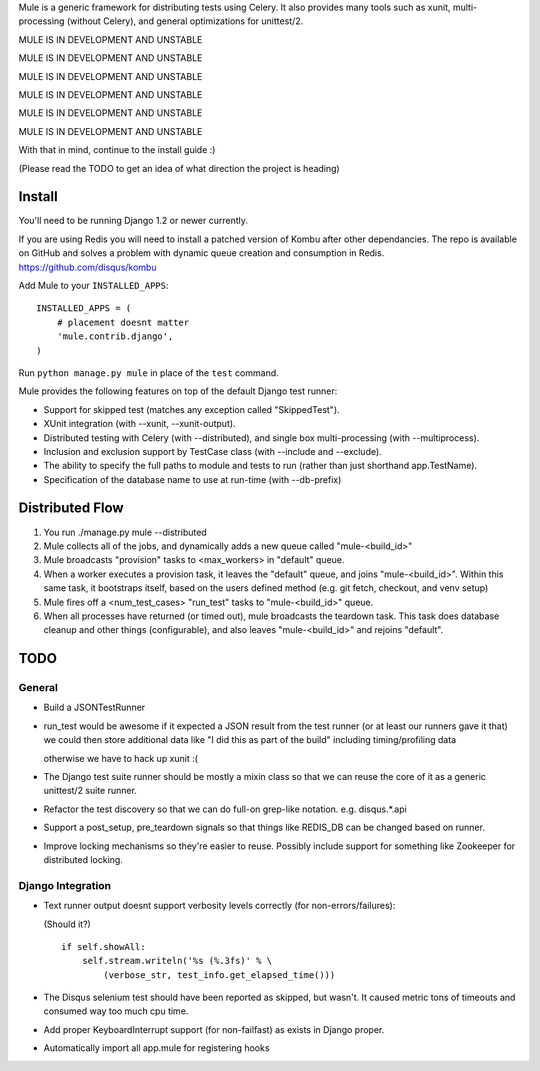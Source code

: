 Mule is a generic framework for distributing tests using Celery. It also provides many tools
such as xunit, multi-processing (without Celery), and general optimizations for unittest/2.

MULE IS IN DEVELOPMENT AND UNSTABLE

MULE IS IN DEVELOPMENT AND UNSTABLE

MULE IS IN DEVELOPMENT AND UNSTABLE

MULE IS IN DEVELOPMENT AND UNSTABLE

MULE IS IN DEVELOPMENT AND UNSTABLE

MULE IS IN DEVELOPMENT AND UNSTABLE

With that in mind, continue to the install guide :)

(Please read the TODO to get an idea of what direction the project is heading)

Install
=======

You'll need to be running Django 1.2 or newer currently.

If you are using Redis you will need to install a patched version of Kombu after other dependancies. The repo is available
on GitHub and solves a problem with dynamic queue creation and consumption in Redis. https://github.com/disqus/kombu

Add Mule to your ``INSTALLED_APPS``::

    INSTALLED_APPS = (
        # placement doesnt matter
        'mule.contrib.django',
    )

Run ``python manage.py mule`` in place of the ``test`` command.

Mule provides the following features on top of the default Django test runner:

- Support for skipped test (matches any exception called "SkippedTest").

- XUnit integration (with --xunit, --xunit-output).

- Distributed testing with Celery (with --distributed), and single box multi-processing (with --multiprocess).

- Inclusion and exclusion support by TestCase class (with --include and --exclude).

- The ability to specify the full paths to module and tests to run (rather than just shorthand app.TestName).

- Specification of the database name to use at run-time (with --db-prefix)

Distributed Flow
================

1. You run ./manage.py mule --distributed

2. Mule collects all of the jobs, and dynamically adds a new queue called "mule-<build_id>"

3. Mule broadcasts "provision" tasks to <max_workers> in "default" queue.

4. When a worker executes a provision task, it leaves the "default" queue, and joins "mule-<build_id>".
   Within this same task, it bootstraps itself, based on the users defined method (e.g. git fetch, checkout, and venv setup)

5. Mule fires off a <num_test_cases> "run_test" tasks to "mule-<build_id>" queue.

6. When all processes have returned (or timed out), mule broadcasts the teardown task.
   This task does database cleanup and other things (configurable), and also leaves "mule-<build_id>" and rejoins "default".

TODO
====

General
-------

- Build a JSONTestRunner

- run_test would be awesome if it expected a JSON result from the test runner (or at least our runners gave it that)
  we could then store additional data like "I did this as part of the build" including timing/profiling data
  
  otherwise we have to hack up xunit :(

- The Django test suite runner should be mostly a mixin class so that we can reuse the core of it as a generic unittest/2
  suite runner.
  
- Refactor the test discovery so that we can do full-on grep-like notation. e.g. disqus.*.api
  
- Support a post_setup, pre_teardown signals so that things like REDIS_DB can be changed based on runner.

- Improve locking mechanisms so they're easier to reuse. Possibly include support for something like Zookeeper for distributed
  locking.

Django Integration
------------------

- Text runner output doesnt support verbosity levels correctly (for non-errors/failures):

  (Should it?)
  ::

    if self.showAll:
        self.stream.writeln('%s (%.3fs)' % \
            (verbose_str, test_info.get_elapsed_time()))

- The Disqus selenium test should have been reported as skipped, but wasn't. It caused metric tons of timeouts and consumed way too
  much cpu time.
 
- Add proper KeyboardInterrupt support (for non-failfast) as exists in Django proper.

- Automatically import all app.mule for registering hooks
